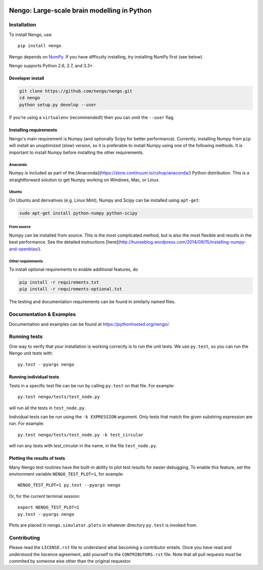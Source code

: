 .. image:: https://travis-ci.org/nengo/nengo.png?branch=master
  :target: https://travis-ci.org/nengo/nengo
  :alt: Travis-CI build status

.. image:: https://coveralls.io/repos/nengo/nengo/badge.png?branch=master
  :target: https://coveralls.io/r/nengo/nengo?branch=master
  :alt: Test coverage

.. image:: https://requires.io/github/nengo/nengo/requirements.png?branch=master
  :target: https://requires.io/github/nengo/nengo/requirements/?branch=master
  :alt: Requirements Status

.. image:: https://pypip.in/v/nengo/badge.png
  :target: https://pypi.python.org/pypi/nengo
  :alt: Latest PyPI version

.. image:: https://pypip.in/d/nengo/badge.png
  :target: https://pypi.python.org/pypi/nengo
  :alt: Number of PyPI downloads

********************************************
Nengo: Large-scale brain modelling in Python
********************************************

.. image:: http://c431376.r76.cf2.rackcdn.com/71388/fninf-07-00048-r2/image_m/fninf-07-00048-g001.jpg
  :alt: An illustration of the three principles of the NEF

Installation
============

To install Nengo, use::

  pip install nengo

Nengo depends on `NumPy <http://www.numpy.org/>`_.
If you have difficulty installing,
try installing NumPy first (see below).

Nengo supports Python 2.6, 2.7, and 3.3+.

Developer install
-----------------

.. code-block:: bash

   git clone https://github.com/nengo/nengo.git
   cd nengo
   python setup.py develop --user

If you're using a ``virtualenv``
(recommended!) then you can omit the ``--user`` flag.

Installing requirements
-----------------------

Nengo's main requirement is Numpy
(and optionally Scipy for better performance).
Currently, installing Numpy from ``pip`` will install
an unoptimized (slow) version,
so it is preferable to install Numpy
using one of the following methods.
It is important to install Numpy
before installing the other requirements.

Anaconda
^^^^^^^^

Numpy is included as part of the
[Anaconda](https://store.continuum.io/cshop/anaconda/)
Python distribution.
This is a straightforward solution to get Numpy working on
Windows, Mac, or Linux.

Ubuntu
^^^^^^

On Ubuntu and derivatives (e.g. Linux Mint),
Numpy and Scipy can be installed using ``apt-get``:

.. code-block:: bash

   sudo apt-get install python-numpy python-scipy

From source
^^^^^^^^^^^

Numpy can be installed from source.
This is the most complicated method,
but is also the most flexible
and results in the best performance.
See the detailed instructions
[here](http://hunseblog.wordpress.com/2014/09/15/installing-numpy-and-openblas/).

Other requirements
^^^^^^^^^^^^^^^^^^

To install optional requirements to enable additional features, do

.. code-block:: bash

   pip install -r requirements.txt
   pip install -r requirements-optional.txt

The testing and documentation requirements
can be found in similarly named files.

Documentation & Examples
========================

Documentation and examples can be found at
`<https://pythonhosted.org/nengo/>`_.


Running tests
=============

One way to verify that your installation is working correctly
is to run the unit tests. We use ``py.test``,
so you can run the Nengo unit tests with::

  py.test --pyargs nengo

Running individual tests
------------------------

Tests in a specific test file can be run by calling ``py.test`` on that file.
For example::

  py.test nengo/tests/test_node.py

will run all the tests in ``test_node.py``.

Individual tests can be run using the ``-k EXPRESSION`` argument. Only tests
that match the given substring expression are run. For example::

  py.test nengo/tests/test_node.py -k test_circular

will run any tests with `test_circular` in the name, in the file
``test_node.py``.

Plotting the results of tests
-----------------------------

Many Nengo test routines have the built-in ability to plot test results
for easier debugging. To enable this feature, set the environment variable
``NENGO_TEST_PLOT=1``, for example::

  NENGO_TEST_PLOT=1 py.test --pyargs nengo

Or, for the current terminal session::

  export NENGO_TEST_PLOT=1
  py.test --pyargs nengo

Plots are placed in ``nengo.simulator.plots`` in whatever directory
``py.test`` is invoked from.

Contributing
============

Please read the ``LICENSE.rst`` file to understand what becoming a contributor entails.
Once you have read and understood the liscence agreement, add yourself to the ``CONTRIBUTORS.rst`` file.
Note that all pull requests must be commited by someone else other than the original requestor.

